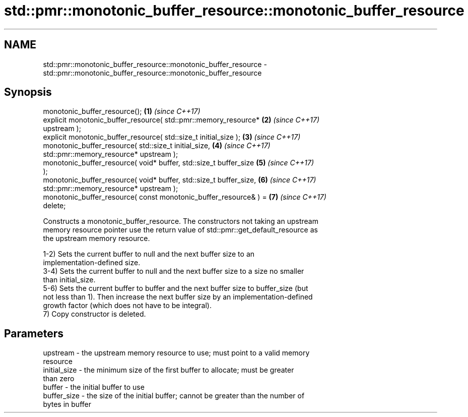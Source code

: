 .TH std::pmr::monotonic_buffer_resource::monotonic_buffer_resource 3 "2022.07.31" "http://cppreference.com" "C++ Standard Libary"
.SH NAME
std::pmr::monotonic_buffer_resource::monotonic_buffer_resource \- std::pmr::monotonic_buffer_resource::monotonic_buffer_resource

.SH Synopsis
   monotonic_buffer_resource();                                       \fB(1)\fP \fI(since C++17)\fP
   explicit monotonic_buffer_resource( std::pmr::memory_resource*     \fB(2)\fP \fI(since C++17)\fP
   upstream );
   explicit monotonic_buffer_resource( std::size_t initial_size );    \fB(3)\fP \fI(since C++17)\fP
   monotonic_buffer_resource( std::size_t initial_size,               \fB(4)\fP \fI(since C++17)\fP
   std::pmr::memory_resource* upstream );
   monotonic_buffer_resource( void* buffer, std::size_t buffer_size   \fB(5)\fP \fI(since C++17)\fP
   );
   monotonic_buffer_resource( void* buffer, std::size_t buffer_size,  \fB(6)\fP \fI(since C++17)\fP
   std::pmr::memory_resource* upstream );
   monotonic_buffer_resource( const monotonic_buffer_resource& ) =    \fB(7)\fP \fI(since C++17)\fP
   delete;

   Constructs a monotonic_buffer_resource. The constructors not taking an upstream
   memory resource pointer use the return value of std::pmr::get_default_resource as
   the upstream memory resource.

   1-2) Sets the current buffer to null and the next buffer size to an
   implementation-defined size.
   3-4) Sets the current buffer to null and the next buffer size to a size no smaller
   than initial_size.
   5-6) Sets the current buffer to buffer and the next buffer size to buffer_size (but
   not less than 1). Then increase the next buffer size by an implementation-defined
   growth factor (which does not have to be integral).
   7) Copy constructor is deleted.

.SH Parameters

   upstream     - the upstream memory resource to use; must point to a valid memory
                  resource
   initial_size - the minimum size of the first buffer to allocate; must be greater
                  than zero
   buffer       - the initial buffer to use
   buffer_size  - the size of the initial buffer; cannot be greater than the number of
                  bytes in buffer
